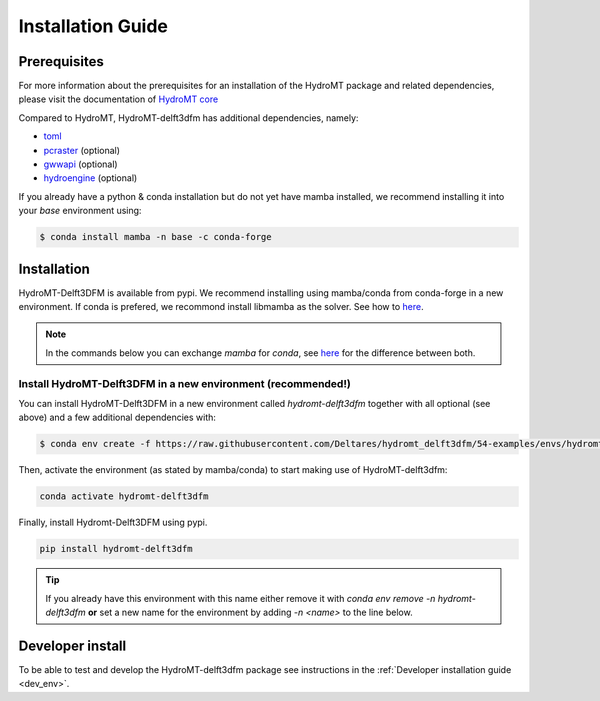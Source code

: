 .. _installation_guide:

==================
Installation Guide
==================

Prerequisites
=============
For more information about the prerequisites for an installation of the HydroMT package
and related dependencies, please visit the documentation of
`HydroMT core <https://deltares.github.io/hydromt/latest/getting_started/installation.html#installation-guide>`_

Compared to HydroMT, HydroMT-delft3dfm has additional dependencies, namely:

- `toml <https://github.com/uiri/toml>`_
- `pcraster <https://pcraster.geo.uu.nl>`_ (optional)
- `gwwapi <https://github.com/global-water-watch/gww-api>`_ (optional)
- `hydroengine <https://github.com/openearth/hydro-engine>`_ (optional)

If you already have a python & conda installation but do not yet have mamba installed,
we recommend installing it into your *base* environment using:

.. code-block:: console

  $ conda install mamba -n base -c conda-forge


Installation
============

HydroMT-Delft3DFM is available from pypi.
We recommend installing using mamba/conda from conda-forge in a new environment.
If conda is prefered, we recommond install libmamba as the solver. See how to `here <https://www.anaconda.com/blog/a-faster-conda-for-a-growing-community>`_. 

.. Note::

    In the commands below you can exchange `mamba` for `conda`, see
    `here <https://deltares.github.io/hydromt/latest/getting_started/installation.html#installation-guide>`_
    for the difference between both.

Install HydroMT-Delft3DFM in a new environment (recommended!)
---------------------------------------------------------

You can install HydroMT-Delft3DFM in a new environment called `hydromt-delft3dfm` together with
all optional (see above) and a few additional dependencies with:

.. code-block:: console

  $ conda env create -f https://raw.githubusercontent.com/Deltares/hydromt_delft3dfm/54-examples/envs/hydromt-delft3dfm-min.yml

Then, activate the environment (as stated by mamba/conda) to start making use of HydroMT-delft3dfm:

.. code-block:: console

  conda activate hydromt-delft3dfm

Finally, install Hydromt-Delft3DFM using pypi.

.. code-block:: console

  pip install hydromt-delft3dfm

.. Tip::

    If you already have this environment with this name either remove it with
    `conda env remove -n hydromt-delft3dfm` **or** set a new name for the environment
    by adding `-n <name>` to the line below.

.. Install HydroMT-delft3dfm in an existing environment
.. ------------------------------------------------

.. To install HydroMT-Delft3DFM in an existing environment execute the command below
.. where you replace `<environment_name>` with the name of the existing environment.
.. Note that if some dependencies are not installed from conda-forge but from other
.. channels the installation may fail.

.. .. code-block:: console

..    $ conda activate <environment_name>
..    $ pip install hydromt_delft3dfm

.. .. Note::

..     Please take into account that hydromt is now installed from unreleased version on github.

.. .. code-block:: console

..   $ pip install git+https://github.com/Deltares/hydromt

Developer install
==================
To be able to test and develop the HydroMT-delft3dfm package see instructions in the :ref:`Developer installation guide <dev_env>`.
